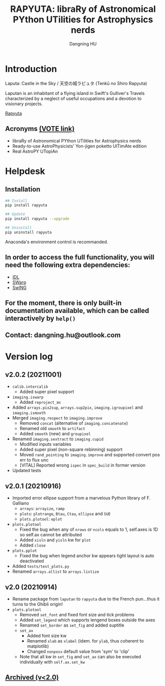 #+TITLE: RAPYUTA: libraRy of Astronomical PYthon UTilities for Astrophysics nerds
#+AUTHOR: Dangning HU

* Introduction
Laputa: Castle in the Sky / 天空の城ラピュタ (Tenkū no Shiro Rapyuta)

Laputan is an inhabitant of a flying island in Swift's Gulliver's Travels characterized by a neglect of useful occupations and a devotion to visionary projects.

[[./arx/laputa_sketch.jpg][Rapyuta]]
** Acronyms [[https://forms.gle/bL421uphHmVFqkUU8][(VOTE link)]]
- libraRy of Astronomical PYthon UTilities for Astrophysics nerds
- Ready-to-use AstroPhysicists' Yon-jigen poketto UlTimAte edition
- Real AstroPY UTopiAn
* Helpdesk
** Installation
#+BEGIN_SRC bash
## Install 
pip install rapyuta

## Update
pip install rapyuta --upgrade

## Uninstall
pip uninstall rapyuta
#+END_SRC
Anaconda's environment control is recommanded.
** In order to access the full functionality, you will need the following extra dependencies:
- [[https://github.com/kxxdhdn/laputan/tree/main/idl][IDL]]
- [[https://www.astromatic.net/software/swarp][SWarp]]
- [[https://github.com/kxxdhdn/laputan/tree/main/swing][SwING]]
** For the moment, there is only built-in documentation available, which can be called interactively by ~help()~
** Contact: dangning.hu@outlook.com
* Version log
** v2.0.2 (20211001)
- ~calib.intercalib~
  + Added super pixel support
- ~imaging.iswarp~
  + Added ~reproject_mc~
- Added ~arrays.pix2sup~, ~arrays.sup2pix~, ~imaging.igroupixel~ and ~imaging.ismooth~
- Merged ~imaging.respect~ to ~imaging.improve~
  + Removed ~concat~ (alternative of ~imaging.concatenate~)
  + Renamed old ~smooth~ to ~artifact~
  + Added ~smooth~ (new) and ~groupixel~
- Renamed ~imaging.sextract~ to ~imaging.cupid~
  + Modified inputs variables
  + Added super pixel (non-square rebinning) support
  + Moved ~rand_pointing~ to ~imaging.improve~ and supported convert pos err to flux unc
  + [VITAL] Reported wrong ~ispec~ in ~spec_build~ in former version
- Updated tests
** v2.0.1 (20210916)
- Imported error ellipse support from a marvelous Python library of F. Galliano
  + ~arrays~: ~arrayize~, ~ramp~
  + ~plots~: ~plotrange~, ~Btau~, ~Ctau~, ~ellipse~ and ~SUE~
  + ~plots.plotool~: ~eplot~
- ~plots.plotool~
  + Fixed the bug when any of ~nrows~ or ~ncols~ equals to 1, self.axes is 1D so self.ax cannot be attributed
  + Added ~xisln~ and ~yisln~ kw for ~plot~
  + Added ~close~
- ~plots.pplot~
  + Fixed the bug when legend anchor kw appears tight layout is auto deactivated
- Added ~tests/test_plots.py~
- Renamed ~arrays.allist~ to ~arrays.listize~
** v2.0 (20210914)
- Rename package from ~laputan~ to ~rapyuta~ due to the French pun...thus it turns to the Ghibli origin!
- ~plots.plotool~
  + Removed ~set_font~ and fixed font size and tick problems
  + Added ~set_legend~ which supports lengend boxes outside the axes
  + Renamed ~set_border~ as ~set_fig~ and added suptitle
  + ~set_ax~
    * Added font size kw
    * Renamed ~xlab~ as ~xlabel~ (idem. for ~ylab~, thus coherent to matplotlib)
    * Changed ~nonposx~ default value from 'sym' to 'clip'
  + Note that all kw in ~set_fig~ and ~set_ax~ can also be executed individually with ~self.ax.set_kw~
** [[./arx/version_log_arx.org][Archived (v<2.0)]]

